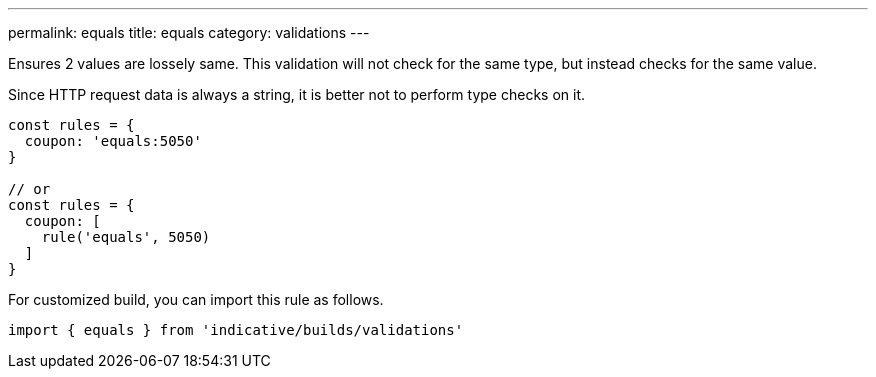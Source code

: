 ---
permalink: equals
title: equals
category: validations
---

Ensures 2 values are lossely same. This validation will not check for the same type, but
instead checks for the same value.
 
Since HTTP request data is always a string, it is better not to perform type checks on it.
 
[source, js]
----
const rules = {
  coupon: 'equals:5050'
}
 
// or
const rules = {
  coupon: [
    rule('equals', 5050)
  ]
}
----
For customized build, you can import this rule as follows.
[source, js]
----
import { equals } from 'indicative/builds/validations'
----